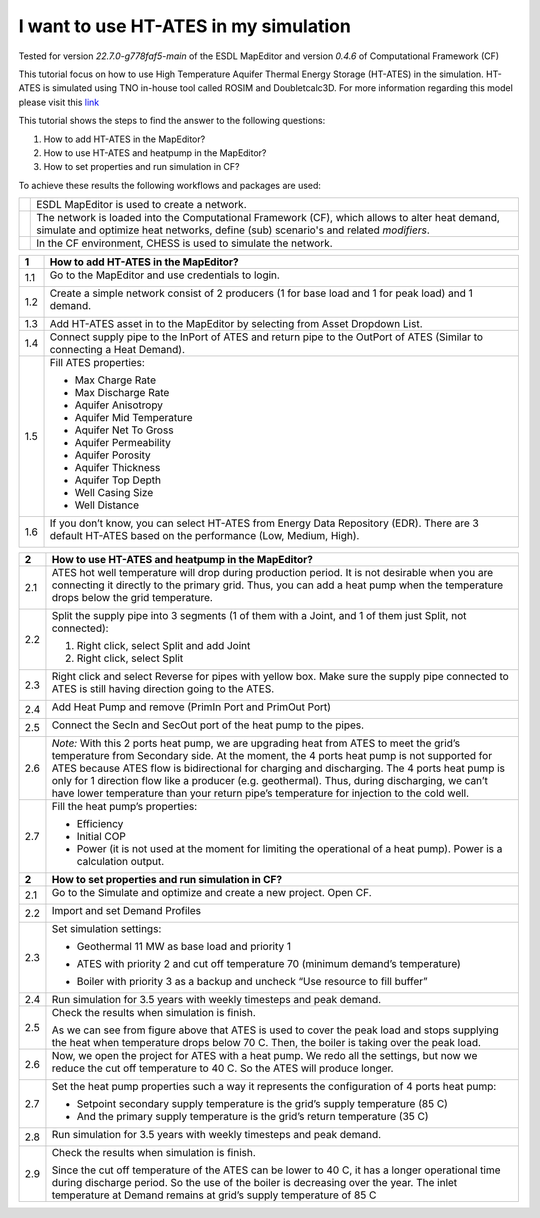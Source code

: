 .. _ates:

I want to use HT-ATES in my simulation
======================================

Tested for version *22.7.0-g778faf5-main* of the ESDL MapEditor and
version *0.4.6* of Computational Framework (CF)

This tutorial focus on how to use High Temperature Aquifer Thermal
Energy Storage (HT-ATES) in the simulation. HT-ATES is simulated using
TNO in-house tool called ROSIM and Doubletcalc3D. For more information
regarding this model please visit this
`link <https://warmingup-designtoolkitdocumentation.readthedocs-hosted.com/en/latest/software/CHESS/index.html#chess-ates-module-rosim>`__

This tutorial shows the steps to find the answer to the following
questions:

1) How to add HT-ATES in the MapEditor?

2) How to use HT-ATES and heatpump in the MapEditor?

3) How to set properties and run simulation in CF?

To achieve these results the following workflows and packages are used:

+------------+-----------------------------------------------------------------------------------------------------------------------------------------------------------------------------------------+
| |image0|   | ESDL MapEditor is used to create a network.                                                                                                                                             |
+------------+-----------------------------------------------------------------------------------------------------------------------------------------------------------------------------------------+
| |image1|   | The network is loaded into the Computational Framework (CF), which allows to alter heat demand, simulate and optimize heat networks, define (sub) scenario's and related *modifiers*.   |
+------------+-----------------------------------------------------------------------------------------------------------------------------------------------------------------------------------------+
| |image2|   | In the CF environment, CHESS is used to simulate the network.                                                                                                                           |
+------------+-----------------------------------------------------------------------------------------------------------------------------------------------------------------------------------------+

+---------+----------------------------------------------------------------------------------------------------------------------------------------------------------+
| **1**   | \ **How to add HT-ATES in the MapEditor?**                                                                                                               |
+=========+==========================================================================================================================================================+
| 1.1     | Go to the MapEditor and use credentials to login.                                                                                                        |
|         |                                                                                                                                                          |
|         | |image3|                                                                                                                                                 |
+---------+----------------------------------------------------------------------------------------------------------------------------------------------------------+
| 1.2     | Create a simple network consist of 2 producers (1 for base load and 1 for peak load) and 1 demand.                                                       |
|         |                                                                                                                                                          |
|         | |image4|                                                                                                                                                 |
+---------+----------------------------------------------------------------------------------------------------------------------------------------------------------+
| 1.3     | Add HT-ATES asset in to the MapEditor by selecting from Asset Dropdown List. |image5|                                                                    |
+---------+----------------------------------------------------------------------------------------------------------------------------------------------------------+
| 1.4     | Connect supply pipe to the InPort of ATES and return pipe to the OutPort of ATES (Similar to connecting a Heat Demand). |image6|                         |
+---------+----------------------------------------------------------------------------------------------------------------------------------------------------------+
| 1.5     | Fill ATES properties:                                                                                                                                    |
|         |                                                                                                                                                          |
|         | -  Max Charge Rate                                                                                                                                       |
|         |                                                                                                                                                          |
|         | -  Max Discharge Rate                                                                                                                                    |
|         |                                                                                                                                                          |
|         | -  Aquifer Anisotropy                                                                                                                                    |
|         |                                                                                                                                                          |
|         | -  Aquifer Mid Temperature                                                                                                                               |
|         |                                                                                                                                                          |
|         | -  Aquifer Net To Gross                                                                                                                                  |
|         |                                                                                                                                                          |
|         | -  Aquifer Permeability                                                                                                                                  |
|         |                                                                                                                                                          |
|         | -  Aquifer Porosity                                                                                                                                      |
|         |                                                                                                                                                          |
|         | -  Aquifer Thickness                                                                                                                                     |
|         |                                                                                                                                                          |
|         | -  Aquifer Top Depth                                                                                                                                     |
|         |                                                                                                                                                          |
|         | -  Well Casing Size                                                                                                                                      |
|         |                                                                                                                                                          |
|         | -  Well Distance                                                                                                                                         |
|         |                                                                                                                                                          |
|         | |image7|                                                                                                                                                 |
+---------+----------------------------------------------------------------------------------------------------------------------------------------------------------+
| 1.6     | If you don’t know, you can select HT-ATES from Energy Data Repository (EDR). There are 3 default HT-ATES based on the performance (Low, Medium, High).   |
|         |                                                                                                                                                          |
|         | |image8|                                                                                                                                                 |
+---------+----------------------------------------------------------------------------------------------------------------------------------------------------------+

+---------+--------------------------------------------------------------------------------------------------------------------------------------------------------------------------------------------------------------------------------------------------------------------------------------------------------------------------------------------------------------------------------------------------------------------------------------------------------------------------------+
| **2**   | **How to use HT-ATES and heatpump in the MapEditor?**                                                                                                                                                                                                                                                                                                                                                                                                                          |
+=========+================================================================================================================================================================================================================================================================================================================================================================================================================================================================================+
| 2.1     | ATES hot well temperature will drop during production period. It is not desirable when you are connecting it directly to the primary grid. Thus, you can add a heat pump when the temperature drops below the grid temperature.                                                                                                                                                                                                                                                |
|         |                                                                                                                                                                                                                                                                                                                                                                                                                                                                                |
|         | |image9|                                                                                                                                                                                                                                                                                                                                                                                                                                                                       |
+---------+--------------------------------------------------------------------------------------------------------------------------------------------------------------------------------------------------------------------------------------------------------------------------------------------------------------------------------------------------------------------------------------------------------------------------------------------------------------------------------+
| 2.2     | Split the supply pipe into 3 segments (1 of them with a Joint, and 1 of them just Split, not connected):                                                                                                                                                                                                                                                                                                                                                                       |
|         |                                                                                                                                                                                                                                                                                                                                                                                                                                                                                |
|         | 1. Right click, select Split and add Joint                                                                                                                                                                                                                                                                                                                                                                                                                                     |
|         |                                                                                                                                                                                                                                                                                                                                                                                                                                                                                |
|         | 2. Right click, select Split                                                                                                                                                                                                                                                                                                                                                                                                                                                   |
|         |                                                                                                                                                                                                                                                                                                                                                                                                                                                                                |
|         | |image10|                                                                                                                                                                                                                                                                                                                                                                                                                                                                      |
+---------+--------------------------------------------------------------------------------------------------------------------------------------------------------------------------------------------------------------------------------------------------------------------------------------------------------------------------------------------------------------------------------------------------------------------------------------------------------------------------------+
| 2.3     | Right click and select Reverse for pipes with yellow box. Make sure the supply pipe connected to ATES is still having direction going to the ATES.                                                                                                                                                                                                                                                                                                                             |
|         |                                                                                                                                                                                                                                                                                                                                                                                                                                                                                |
|         | |image11|                                                                                                                                                                                                                                                                                                                                                                                                                                                                      |
+---------+--------------------------------------------------------------------------------------------------------------------------------------------------------------------------------------------------------------------------------------------------------------------------------------------------------------------------------------------------------------------------------------------------------------------------------------------------------------------------------+
| 2.4     | Add Heat Pump and remove (PrimIn Port and PrimOut Port)                                                                                                                                                                                                                                                                                                                                                                                                                        |
|         |                                                                                                                                                                                                                                                                                                                                                                                                                                                                                |
|         | |image12|                                                                                                                                                                                                                                                                                                                                                                                                                                                                      |
+---------+--------------------------------------------------------------------------------------------------------------------------------------------------------------------------------------------------------------------------------------------------------------------------------------------------------------------------------------------------------------------------------------------------------------------------------------------------------------------------------+
| 2.5     | Connect the SecIn and SecOut port of the heat pump to the pipes.                                                                                                                                                                                                                                                                                                                                                                                                               |
|         |                                                                                                                                                                                                                                                                                                                                                                                                                                                                                |
|         | |image13|                                                                                                                                                                                                                                                                                                                                                                                                                                                                      |
+---------+--------------------------------------------------------------------------------------------------------------------------------------------------------------------------------------------------------------------------------------------------------------------------------------------------------------------------------------------------------------------------------------------------------------------------------------------------------------------------------+
| 2.6     | *Note:* With this 2 ports heat pump, we are upgrading heat from ATES to meet the grid’s temperature from Secondary side. At the moment, the 4 ports heat pump is not supported for ATES because ATES flow is bidirectional for charging and discharging. The 4 ports heat pump is only for 1 direction flow like a producer (e.g. geothermal). Thus, during discharging, we can’t have lower temperature than your return pipe’s temperature for injection to the cold well.   |
+---------+--------------------------------------------------------------------------------------------------------------------------------------------------------------------------------------------------------------------------------------------------------------------------------------------------------------------------------------------------------------------------------------------------------------------------------------------------------------------------------+
| 2.7     | Fill the heat pump’s properties:                                                                                                                                                                                                                                                                                                                                                                                                                                               |
|         |                                                                                                                                                                                                                                                                                                                                                                                                                                                                                |
|         | -  Efficiency                                                                                                                                                                                                                                                                                                                                                                                                                                                                  |
|         |                                                                                                                                                                                                                                                                                                                                                                                                                                                                                |
|         | -  Initial COP                                                                                                                                                                                                                                                                                                                                                                                                                                                                 |
|         |                                                                                                                                                                                                                                                                                                                                                                                                                                                                                |
|         | -  Power (it is not used at the moment for limiting the operational of a heat pump). Power is a calculation output.                                                                                                                                                                                                                                                                                                                                                            |
|         |                                                                                                                                                                                                                                                                                                                                                                                                                                                                                |
|         | |image14|                                                                                                                                                                                                                                                                                                                                                                                                                                                                      |
+---------+--------------------------------------------------------------------------------------------------------------------------------------------------------------------------------------------------------------------------------------------------------------------------------------------------------------------------------------------------------------------------------------------------------------------------------------------------------------------------------+
| **2**   | **How to set properties and run simulation in CF?**                                                                                                                                                                                                                                                                                                                                                                                                                            |
+---------+--------------------------------------------------------------------------------------------------------------------------------------------------------------------------------------------------------------------------------------------------------------------------------------------------------------------------------------------------------------------------------------------------------------------------------------------------------------------------------+
| 2.1     | Go to the Simulate and optimize and create a new project. Open CF.                                                                                                                                                                                                                                                                                                                                                                                                             |
|         |                                                                                                                                                                                                                                                                                                                                                                                                                                                                                |
|         | |image15|                                                                                                                                                                                                                                                                                                                                                                                                                                                                      |
+---------+--------------------------------------------------------------------------------------------------------------------------------------------------------------------------------------------------------------------------------------------------------------------------------------------------------------------------------------------------------------------------------------------------------------------------------------------------------------------------------+
| 2.2     | Import and set Demand Profiles                                                                                                                                                                                                                                                                                                                                                                                                                                                 |
|         |                                                                                                                                                                                                                                                                                                                                                                                                                                                                                |
|         | |image16|                                                                                                                                                                                                                                                                                                                                                                                                                                                                      |
+---------+--------------------------------------------------------------------------------------------------------------------------------------------------------------------------------------------------------------------------------------------------------------------------------------------------------------------------------------------------------------------------------------------------------------------------------------------------------------------------------+
| 2.3     | Set simulation settings:                                                                                                                                                                                                                                                                                                                                                                                                                                                       |
|         |                                                                                                                                                                                                                                                                                                                                                                                                                                                                                |
|         | -  Geothermal 11 MW as base load and priority 1                                                                                                                                                                                                                                                                                                                                                                                                                                |
|         |                                                                                                                                                                                                                                                                                                                                                                                                                                                                                |
|         | |image17|                                                                                                                                                                                                                                                                                                                                                                                                                                                                      |
|         |                                                                                                                                                                                                                                                                                                                                                                                                                                                                                |
|         | -  ATES with priority 2 and cut off temperature 70 (minimum demand’s temperature)                                                                                                                                                                                                                                                                                                                                                                                              |
|         |                                                                                                                                                                                                                                                                                                                                                                                                                                                                                |
|         | |image18|                                                                                                                                                                                                                                                                                                                                                                                                                                                                      |
|         |                                                                                                                                                                                                                                                                                                                                                                                                                                                                                |
|         | -  Boiler with priority 3 as a backup and uncheck “Use resource to fill buffer”                                                                                                                                                                                                                                                                                                                                                                                                |
|         |                                                                                                                                                                                                                                                                                                                                                                                                                                                                                |
|         | |image19|                                                                                                                                                                                                                                                                                                                                                                                                                                                                      |
+---------+--------------------------------------------------------------------------------------------------------------------------------------------------------------------------------------------------------------------------------------------------------------------------------------------------------------------------------------------------------------------------------------------------------------------------------------------------------------------------------+
| 2.4     | Run simulation for 3.5 years with weekly timesteps and peak demand.                                                                                                                                                                                                                                                                                                                                                                                                            |
|         | |image20|                                                                                                                                                                                                                                                                                                                                                                                                                                                                      |
+---------+--------------------------------------------------------------------------------------------------------------------------------------------------------------------------------------------------------------------------------------------------------------------------------------------------------------------------------------------------------------------------------------------------------------------------------------------------------------------------------+
| 2.5     | Check the results when simulation is finish.                                                                                                                                                                                                                                                                                                                                                                                                                                   |
|         |                                                                                                                                                                                                                                                                                                                                                                                                                                                                                |
|         | |image21|                                                                                                                                                                                                                                                                                                                                                                                                                                                                      |
|         |                                                                                                                                                                                                                                                                                                                                                                                                                                                                                |
|         | |image22|                                                                                                                                                                                                                                                                                                                                                                                                                                                                      |
|         |                                                                                                                                                                                                                                                                                                                                                                                                                                                                                |
|         | As we can see from figure above that ATES is used to cover the peak load and stops supplying the heat when temperature drops below 70 C. Then, the boiler is taking over the peak load.                                                                                                                                                                                                                                                                                        |
+---------+--------------------------------------------------------------------------------------------------------------------------------------------------------------------------------------------------------------------------------------------------------------------------------------------------------------------------------------------------------------------------------------------------------------------------------------------------------------------------------+
| 2.6     | Now, we open the project for ATES with a heat pump. We redo all the settings, but now we reduce the cut off temperature to 40 C. So the ATES will produce longer.                                                                                                                                                                                                                                                                                                              |
|         |                                                                                                                                                                                                                                                                                                                                                                                                                                                                                |
|         | |image23|                                                                                                                                                                                                                                                                                                                                                                                                                                                                      |
+---------+--------------------------------------------------------------------------------------------------------------------------------------------------------------------------------------------------------------------------------------------------------------------------------------------------------------------------------------------------------------------------------------------------------------------------------------------------------------------------------+
| 2.7     | Set the heat pump properties such a way it represents the configuration of 4 ports heat pump:                                                                                                                                                                                                                                                                                                                                                                                  |
|         |                                                                                                                                                                                                                                                                                                                                                                                                                                                                                |
|         | -  Setpoint secondary supply temperature is the grid’s supply temperature (85 C)                                                                                                                                                                                                                                                                                                                                                                                               |
|         |                                                                                                                                                                                                                                                                                                                                                                                                                                                                                |
|         | -  And the primary supply temperature is the grid’s return temperature (35 C)                                                                                                                                                                                                                                                                                                                                                                                                  |
|         |                                                                                                                                                                                                                                                                                                                                                                                                                                                                                |
|         | |image24|                                                                                                                                                                                                                                                                                                                                                                                                                                                                      |
+---------+--------------------------------------------------------------------------------------------------------------------------------------------------------------------------------------------------------------------------------------------------------------------------------------------------------------------------------------------------------------------------------------------------------------------------------------------------------------------------------+
| 2.8     | Run simulation for 3.5 years with weekly timesteps and peak demand.                                                                                                                                                                                                                                                                                                                                                                                                            |
|         |                                                                                                                                                                                                                                                                                                                                                                                                                                                                                |
|         | |image25|                                                                                                                                                                                                                                                                                                                                                                                                                                                                      |
+---------+--------------------------------------------------------------------------------------------------------------------------------------------------------------------------------------------------------------------------------------------------------------------------------------------------------------------------------------------------------------------------------------------------------------------------------------------------------------------------------+
| 2.9     | Check the results when simulation is finish.                                                                                                                                                                                                                                                                                                                                                                                                                                   |
|         |                                                                                                                                                                                                                                                                                                                                                                                                                                                                                |
|         | |image26|                                                                                                                                                                                                                                                                                                                                                                                                                                                                      |
|         |                                                                                                                                                                                                                                                                                                                                                                                                                                                                                |
|         | |image27|                                                                                                                                                                                                                                                                                                                                                                                                                                                                      |
|         |                                                                                                                                                                                                                                                                                                                                                                                                                                                                                |
|         | |image28|                                                                                                                                                                                                                                                                                                                                                                                                                                                                      |
|         |                                                                                                                                                                                                                                                                                                                                                                                                                                                                                |
|         | Since the cut off temperature of the ATES can be lower to 40 C, it has a longer operational time during discharge period. So the use of the boiler is decreasing over the year. The inlet temperature at Demand remains at grid’s supply temperature of 85 C                                                                                                                                                                                                                   |
+---------+--------------------------------------------------------------------------------------------------------------------------------------------------------------------------------------------------------------------------------------------------------------------------------------------------------------------------------------------------------------------------------------------------------------------------------------------------------------------------------+

.. |image0| image:: media/image1.png
   :width: 0.87361in
   :height: 0.90694in
.. |image1| image:: media/image2.png
   :width: 0.98681in
   :height: 1.03333in
.. |image2| image:: media/image3.png
   :width: 0.97986in
   :height: 0.64653in
.. |image3| image:: media/image4.png
   :width: 5.65694in
   :height: 3.17083in
.. |image4| image:: media/image5.png
   :width: 4.67708in
   :height: 4.74444in
.. |image5| image:: media/image6.png
   :width: 5.30208in
   :height: 5.46042in
.. |image6| image:: media/image7.png
   :width: 5.56250in
   :height: 4.37500in
.. |image7| image:: media/image8.png
   :width: 5.65694in
   :height: 4.86250in
.. |image8| image:: media/image9.png
   :width: 5.65694in
   :height: 4.73056in
.. |image9| image:: media/image10.png
   :width: 5.65694in
   :height: 0.88542in
.. |image10| image:: media/image11.png
   :width: 5.65694in
   :height: 4.33264in
.. |image11| image:: media/image12.png
   :width: 5.65694in
   :height: 4.55556in
.. |image12| image:: media/image13.png
   :width: 5.65694in
   :height: 2.81042in
.. |image13| image:: media/image14.png
   :width: 5.65694in
   :height: 2.45556in
.. |image14| image:: media/image15.png
   :width: 3.36458in
   :height: 3.70258in
.. |image15| image:: media/image16.png
   :width: 5.65694in
   :height: 2.80417in
.. |image16| image:: media/image17.png
   :width: 5.65694in
   :height: 3.19514in
.. |image17| image:: media/image18.png
   :width: 5.65694in
   :height: 0.48750in
.. |image18| image:: media/image19.png
   :width: 5.65694in
   :height: 0.75556in
.. |image19| image:: media/image20.png
   :width: 5.65694in
   :height: 0.46250in
.. |image20| image:: media/image21.png
   :width: 5.65694in
   :height: 1.78819in
.. |image21| image:: media/image22.png
   :width: 5.65694in
   :height: 3.30486in
.. |image22| image:: media/image23.png
   :width: 5.65694in
   :height: 3.32569in
.. |image23| image:: media/image24.png
   :width: 5.65694in
   :height: 0.75000in
.. |image24| image:: media/image25.png
   :width: 5.65694in
   :height: 0.38333in
.. |image25| image:: media/image26.png
   :width: 5.65694in
   :height: 1.77569in
.. |image26| image:: media/image27.png
   :width: 5.65694in
   :height: 3.63611in
.. |image27| image:: media/image28.png
   :width: 4.85417in
   :height: 3.09330in
.. |image28| image:: media/image29.png
   :width: 4.84375in
   :height: 3.03671in

